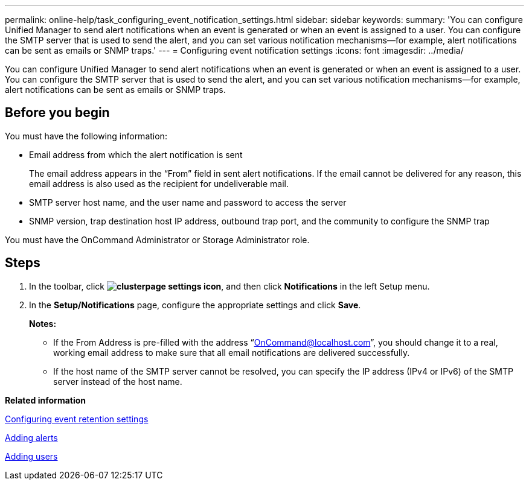 ---
permalink: online-help/task_configuring_event_notification_settings.html
sidebar: sidebar
keywords: 
summary: 'You can configure Unified Manager to send alert notifications when an event is generated or when an event is assigned to a user. You can configure the SMTP server that is used to send the alert, and you can set various notification mechanisms—for example, alert notifications can be sent as emails or SNMP traps.'
---
= Configuring event notification settings
:icons: font
:imagesdir: ../media/

[.lead]
You can configure Unified Manager to send alert notifications when an event is generated or when an event is assigned to a user. You can configure the SMTP server that is used to send the alert, and you can set various notification mechanisms--for example, alert notifications can be sent as emails or SNMP traps.

== Before you begin

You must have the following information:

* Email address from which the alert notification is sent
+
The email address appears in the "`From`" field in sent alert notifications. If the email cannot be delivered for any reason, this email address is also used as the recipient for undeliverable mail.

* SMTP server host name, and the user name and password to access the server
* SNMP version, trap destination host IP address, outbound trap port, and the community to configure the SNMP trap

You must have the OnCommand Administrator or Storage Administrator role.

== Steps

. In the toolbar, click *image:../media/clusterpage_settings_icon.gif[]*, and then click *Notifications* in the left Setup menu.
. In the *Setup/Notifications* page, configure the appropriate settings and click *Save*.
+
*Notes:*

 ** If the From Address is pre-filled with the address "`OnCommand@localhost.com`", you should change it to a real, working email address to make sure that all email notifications are delivered successfully.
 ** If the host name of the SMTP server cannot be resolved, you can specify the IP address (IPv4 or IPv6) of the SMTP server instead of the host name.

*Related information*

xref:task_configuring_event_retention_settings.adoc[Configuring event retention settings]

xref:task_adding_alerts.adoc[Adding alerts]

xref:task_adding_users.adoc[Adding users]
